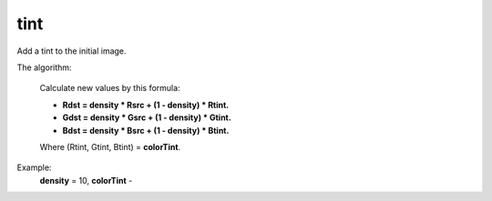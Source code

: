 =======================================
tint
=======================================
Add a tint to the initial image.

.. cpp:function:: int tint(cv::InputArray src, cv::OutputArray dst, const cv::Vec3b &colorTint, float density)

	:param src: Source 8-bit 3-channel(RGB) image.
	:param dst: Destination image of the same size and the same type as **src**.
	:param colorTint: It's a bearing color. All color of the image **src** will be shifted to it.
	:param density: Float value between 0 and 1, defines a range of shift to the colorTint.
	:return: Error code.

The algorithm:

	Calculate new values by this formula:

	- **Rdst = density * Rsrc + (1 - density) * Rtint.**
	- **Gdst = density * Gsrc + (1 - density) * Gtint.**
	- **Bdst = density * Bsrc + (1 - density) * Btint.**

	Where (Rtint, Gtint, Btint) = **colorTint**. 

Example:
	**density** = 10, **colorTint** - |colorTint|

.. |colorTint| image:: colorTint.png

|srcImage| |dstImage|

.. |srcImage| image:: originalForTint.png
	:width: 40%

.. |dstImage| image:: tint.png
	:width: 40%
